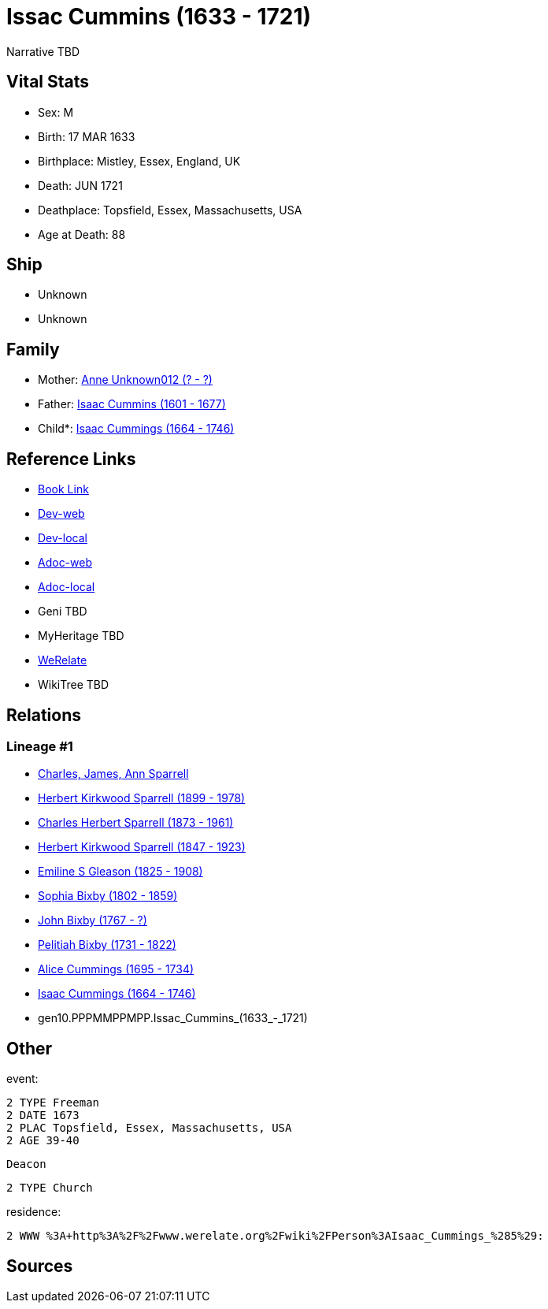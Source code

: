 = Issac Cummins (1633 - 1721)

Narrative TBD


== Vital Stats


* Sex: M
* Birth: 17 MAR 1633
* Birthplace: Mistley, Essex, England, UK
* Death: JUN 1721
* Deathplace: Topsfield, Essex, Massachusetts, USA
* Age at Death: 88


== Ship
* Unknown
* Unknown


== Family
* Mother: https://github.com/sparrell/cfs_ancestors/blob/main/Vol_02_Ships/V2_C5_Ancestors/V2_C5_G11/gen11.PPPMMPPMPPM.Anne_Unknown012.adoc[Anne Unknown012 (? - ?)]

* Father: https://github.com/sparrell/cfs_ancestors/blob/main/Vol_02_Ships/V2_C5_Ancestors/V2_C5_G11/gen11.PPPMMPPMPPP.Isaac_Cummins.adoc[Isaac Cummins (1601 - 1677)]

* Child*: https://github.com/sparrell/cfs_ancestors/blob/main/Vol_02_Ships/V2_C5_Ancestors/V2_C5_G9/gen9.PPPMMPPMP.Isaac_Cummings.adoc[Isaac Cummings (1664 - 1746)]


== Reference Links
* https://github.com/sparrell/cfs_ancestors/blob/main/Vol_02_Ships/V2_C5_Ancestors/V2_C5_G10/gen10.PPPMMPPMPP.Issac_Cummins.adoc[Book Link]
* https://cfsjksas.gigalixirapp.com/person?p=p0430[Dev-web]
* https://localhost:4000/person?p=p0430[Dev-local]
* https://cfsjksas.gigalixirapp.com/adoc?p=p0430[Adoc-web]
* https://localhost:4000/adoc?p=p0430[Adoc-local]
* Geni TBD
* MyHeritage TBD
* https://www.werelate.org/wiki/Person:Isaac_Cummings_%285%29[WeRelate]
* WikiTree TBD

== Relations
=== Lineage #1
* https://github.com/spoarrell/cfs_ancestors/tree/main/Vol_02_Ships/V2_C1_Principals/0_intro_principals.adoc[Charles, James, Ann Sparrell]
* https://github.com/sparrell/cfs_ancestors/blob/main/Vol_02_Ships/V2_C5_Ancestors/V2_C5_G1/gen1.P.Herbert_Kirkwood_Sparrell.adoc[Herbert Kirkwood Sparrell (1899 - 1978)]
* https://github.com/sparrell/cfs_ancestors/blob/main/Vol_02_Ships/V2_C5_Ancestors/V2_C5_G2/gen2.PP.Charles_Herbert_Sparrell.adoc[Charles Herbert Sparrell (1873 - 1961)]
* https://github.com/sparrell/cfs_ancestors/blob/main/Vol_02_Ships/V2_C5_Ancestors/V2_C5_G3/gen3.PPP.Herbert_Kirkwood_Sparrell.adoc[Herbert Kirkwood Sparrell (1847 - 1923)]
* https://github.com/sparrell/cfs_ancestors/blob/main/Vol_02_Ships/V2_C5_Ancestors/V2_C5_G4/gen4.PPPM.Emiline_S_Gleason.adoc[Emiline S Gleason (1825 - 1908)]
* https://github.com/sparrell/cfs_ancestors/blob/main/Vol_02_Ships/V2_C5_Ancestors/V2_C5_G5/gen5.PPPMM.Sophia_Bixby.adoc[Sophia Bixby (1802 - 1859)]
* https://github.com/sparrell/cfs_ancestors/blob/main/Vol_02_Ships/V2_C5_Ancestors/V2_C5_G6/gen6.PPPMMP.John_Bixby.adoc[John Bixby (1767 - ?)]
* https://github.com/sparrell/cfs_ancestors/blob/main/Vol_02_Ships/V2_C5_Ancestors/V2_C5_G7/gen7.PPPMMPP.Pelitiah_Bixby.adoc[Pelitiah Bixby (1731 - 1822)]
* https://github.com/sparrell/cfs_ancestors/blob/main/Vol_02_Ships/V2_C5_Ancestors/V2_C5_G8/gen8.PPPMMPPM.Alice_Cummings.adoc[Alice Cummings (1695 - 1734)]
* https://github.com/sparrell/cfs_ancestors/blob/main/Vol_02_Ships/V2_C5_Ancestors/V2_C5_G9/gen9.PPPMMPPMP.Isaac_Cummings.adoc[Isaac Cummings (1664 - 1746)]
* gen10.PPPMMPPMPP.Issac_Cummins_(1633_-_1721)


== Other
event: 
----
2 TYPE Freeman
2 DATE 1673
2 PLAC Topsfield, Essex, Massachusetts, USA
2 AGE 39-40
----
 Deacon
----
2 TYPE Church
----

residence: 
----
2 WWW %3A+http%3A%2F%2Fwww.werelate.org%2Fwiki%2FPerson%3AIsaac_Cummings_%285%29:
----


== Sources
